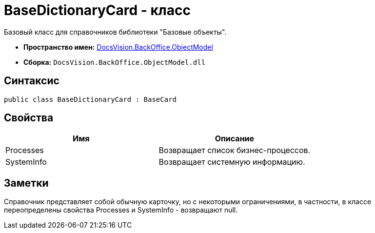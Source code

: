 = BaseDictionaryCard - класс

Базовый класс для справочников библиотеки "Базовые объекты".

* *Пространство имен:* xref:api/DocsVision/Platform/ObjectModel/ObjectModel_NS.adoc[DocsVision.BackOffice.ObjectModel]
* *Сборка:* `DocsVision.BackOffice.ObjectModel.dll`

== Синтаксис

[source,csharp]
----
public class BaseDictionaryCard : BaseCard
----

== Свойства

[cols=",",options="header"]
|===
|Имя |Описание
|Processes |Возвращает список бизнес-процессов.
|SystemInfo |Возвращает системную информацию.
|===

== Заметки

Справочник представляет собой обычную карточку, но с некоторыми ограничениями, в частности, в классе переопределены свойства Processes и SystemInfo - возвращают null.
